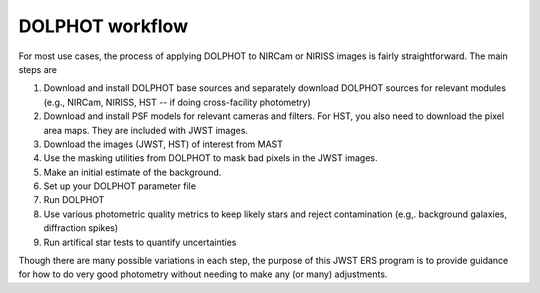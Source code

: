 DOLPHOT workflow
==========

For most use cases, the process of applying DOLPHOT to NIRCam or NIRISS images is fairly straightforward.  The main steps are

#. Download and install DOLPHOT base sources and separately download DOLPHOT sources for relevant modules (e.g., NIRCam, NIRISS, HST -- if doing cross-facility photometry)
#. Download and install PSF models for relevant cameras and filters.  For HST, you also need to download the pixel area maps.  They are included with JWST images.
#. Download the images (JWST, HST) of interest from MAST
#. Use the masking utilities from DOLPHOT to mask bad pixels in the JWST images.  
#. Make an initial estimate of the background.
#. Set up your DOLPHOT parameter file
#. Run DOLPHOT
#. Use various photometric quality metrics to keep likely stars and reject contamination (e.g,. background galaxies, diffraction spikes)
#. Run artifical star tests to quantify uncertainties

Though there are many possible variations in each step, the purpose of this JWST ERS program is to provide guidance for how to do very good photometry without needing to make any (or many) adjustments.  
